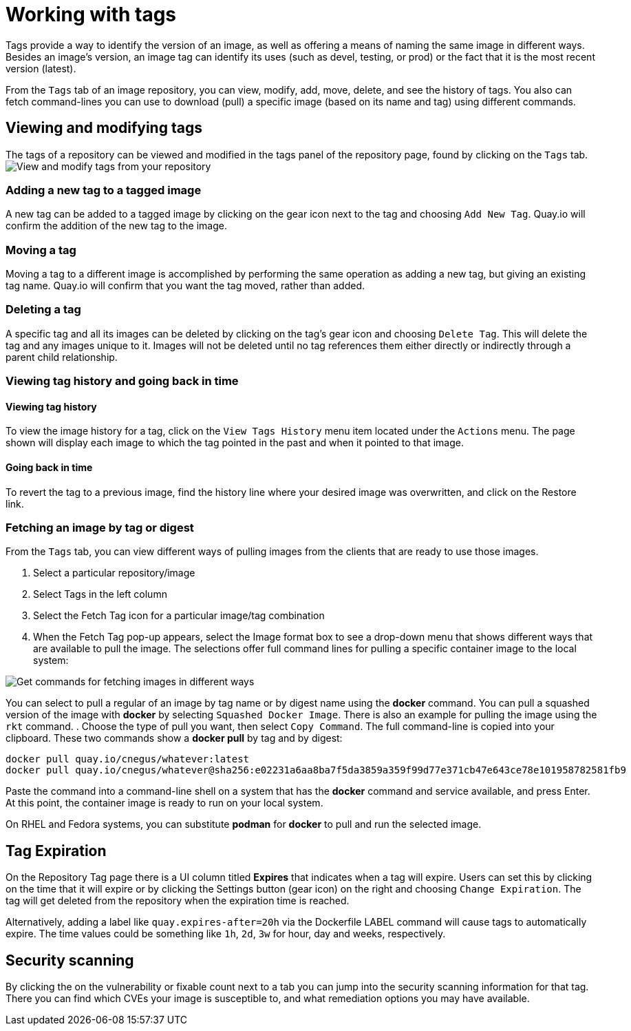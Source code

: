 = Working with tags

Tags provide a way to identify the version of an image, as well as
offering a means of naming the same image in different ways.
Besides an image's version, an image tag can identify its uses (such as devel,
testing, or prod) or the fact that it is the most recent version (latest).

From the `Tags` tab of an image repository, you can view, modify, add, move, delete, and
see the history of tags. You also can fetch command-lines you can use to
download (pull) a specific image (based on its name and tag) using different commands.

[[viewing-and-modifying-tags]]
== Viewing and modifying tags

The tags of a repository can be viewed and modified in the tags panel of
the repository page, found by clicking on the `Tags` tab.
image:tag-operations.png[View and modify tags from your repository]

[[adding-a-new-tag-to-a-tagged-image]]
=== Adding a new tag to a tagged image

A new tag can be added to a tagged image by clicking on the gear icon next to
the tag and choosing `Add New Tag`. Quay.io will confirm the addition of
the new tag to the image.

[[moving-a-tag]]
=== Moving a tag

Moving a tag to a different image is accomplished by performing the same
operation as adding a new tag, but giving an existing tag name. Quay.io
will confirm that you want the tag moved, rather than added.

[[deleting-a-tag]]
=== Deleting a tag

A specific tag and all its images can be deleted by clicking on the tag's gear icon
and choosing `Delete Tag`. This will delete the tag and any images unique
to it. Images will not be deleted until no tag references them either
directly or indirectly through a parent child relationship.

[[viewing-tag-history-and-going-back-in-time]]
=== Viewing tag history and going back in time

[[viewing-tag-history]]
==== Viewing tag history

To view the image history for a tag, click on the `View Tags History` menu
item located under the `Actions` menu. The page shown will display each
image to which the tag pointed in the past and when it pointed to that
image.

[[going-back-in-time]]
==== Going back in time

To revert the tag to a previous image, find the history line where your
desired image was overwritten, and click on the Restore link.

[[fetching-images-and-tags]]
=== Fetching an image by tag or digest
From the `Tags` tab, you can view different ways of pulling images from the clients
that are ready to use those images.

. Select a particular repository/image
. Select Tags in the left column
. Select the Fetch Tag icon for a particular image/tag combination
. When the Fetch Tag pop-up appears, select the Image format box to
see a drop-down menu that shows different ways that are
available to pull the image. The selections offer full command lines
for pulling a specific container image to the local system:

image:image-fetch.png[Get commands for fetching images in different ways]

You can select to pull a regular of an image by tag name or by digest name using the *docker* command.
You can pull a squashed version of the image with *docker* by selecting `Squashed Docker Image`.
There is also an example for pulling the image using the `rkt` command.
. Choose the type of pull you want, then select `Copy Command`.
The full command-line is copied into your clipboard.
These two commands show a *docker pull* by tag and by digest:

```
docker pull quay.io/cnegus/whatever:latest
docker pull quay.io/cnegus/whatever@sha256:e02231a6aa8ba7f5da3859a359f99d77e371cb47e643ce78e101958782581fb9
```

Paste the command into a command-line shell on a system that has the
*docker* command and service available, and press Enter.
At this point, the container image is ready to run on your local system.

On RHEL and Fedora systems, you can
substitute *podman* for *docker* to pull and run the selected image.

[[tag-expiration]]
== Tag Expiration

On the Repository Tag page there is a UI column titled *Expires* that indicates when a tag will expire. Users can set this by clicking on the time that it will expire or by clicking the Settings button (gear icon) on the right and choosing `Change Expiration`. The tag will get deleted from the repository when the expiration time is reached.

Alternatively, adding a label like `quay.expires-after=20h` via the Dockerfile LABEL command will cause tags to automatically expire. The time values could be something like `1h`, `2d`, `3w` for hour, day and weeks, respectively.


[[security-scanning]]
== Security scanning

By clicking the on the vulnerability or fixable count next to a tab you
can jump into the security scanning information for that tag. There you
can find which CVEs your image is susceptible to, and what remediation
options you may have available.
